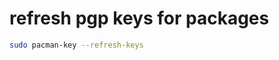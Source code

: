 #+STARTUP: showall
* refresh pgp keys for packages

#+begin_src sh
sudo pacman-key --refresh-keys
#+end_src
